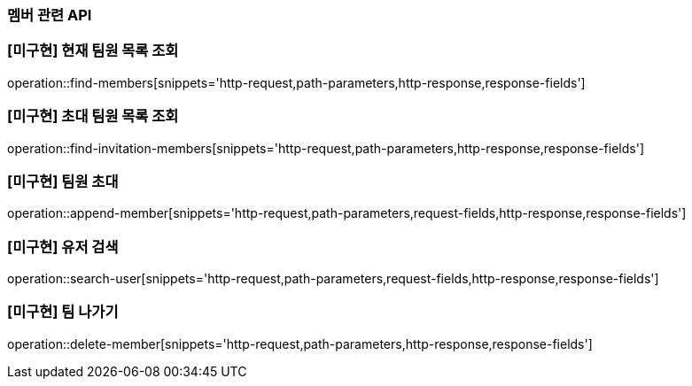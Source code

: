 === 멤버 관련 API

=== [미구현] 현재 팀원 목록 조회
operation::find-members[snippets='http-request,path-parameters,http-response,response-fields']


=== [미구현] 초대 팀원 목록 조회
operation::find-invitation-members[snippets='http-request,path-parameters,http-response,response-fields']

=== [미구현] 팀원 초대
operation::append-member[snippets='http-request,path-parameters,request-fields,http-response,response-fields']

=== [미구현] 유저 검색
operation::search-user[snippets='http-request,path-parameters,request-fields,http-response,response-fields']

=== [미구현] 팀 나가기
operation::delete-member[snippets='http-request,path-parameters,http-response,response-fields']